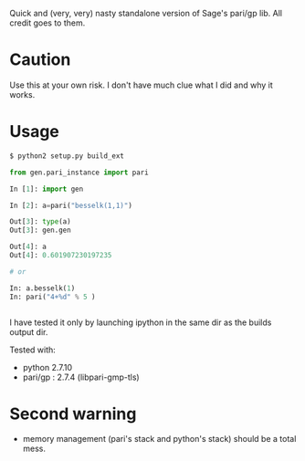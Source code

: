 Quick and (very, very) nasty standalone version of Sage's pari/gp lib. All credit goes to them.

* Caution
Use this at your own risk. I don't have much clue what I did and why it works. 

* Usage

#+BEGIN_SRC sh
$ python2 setup.py build_ext 
#+END_SRC

#+BEGIN_SRC python
from gen.pari_instance import pari 

In [1]: import gen

In [2]: a=pari("besselk(1,1)")

Out[3]: type(a)
Out[3]: gen.gen 

Out[4]: a
Out[4]: 0.601907230197235

# or 

In: a.besselk(1)
In: pari("4+%d" % 5 )


#+END_SRC

I have tested it only by launching ipython in the same dir as the builds output dir.

Tested with:
  - python 2.7.10
  - pari/gp : 2.7.4 (libpari-gmp-tls)

* Second warning
  - memory management (pari's stack and python's stack) should be a total mess.

